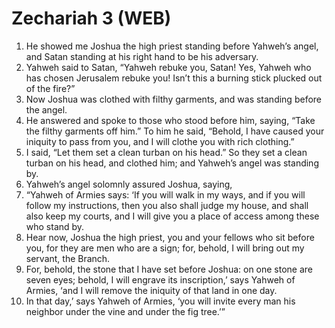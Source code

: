 * Zechariah 3 (WEB)
:PROPERTIES:
:ID: WEB/38-ZEC03
:END:

1. He showed me Joshua the high priest standing before Yahweh’s angel, and Satan standing at his right hand to be his adversary.
2. Yahweh said to Satan, “Yahweh rebuke you, Satan! Yes, Yahweh who has chosen Jerusalem rebuke you! Isn’t this a burning stick plucked out of the fire?”
3. Now Joshua was clothed with filthy garments, and was standing before the angel.
4. He answered and spoke to those who stood before him, saying, “Take the filthy garments off him.” To him he said, “Behold, I have caused your iniquity to pass from you, and I will clothe you with rich clothing.”
5. I said, “Let them set a clean turban on his head.” So they set a clean turban on his head, and clothed him; and Yahweh’s angel was standing by.
6. Yahweh’s angel solomnly assured Joshua, saying,
7. “Yahweh of Armies says: ‘If you will walk in my ways, and if you will follow my instructions, then you also shall judge my house, and shall also keep my courts, and I will give you a place of access among these who stand by.
8. Hear now, Joshua the high priest, you and your fellows who sit before you, for they are men who are a sign; for, behold, I will bring out my servant, the Branch.
9. For, behold, the stone that I have set before Joshua: on one stone are seven eyes; behold, I will engrave its inscription,’ says Yahweh of Armies, ‘and I will remove the iniquity of that land in one day.
10. In that day,’ says Yahweh of Armies, ‘you will invite every man his neighbor under the vine and under the fig tree.’”
